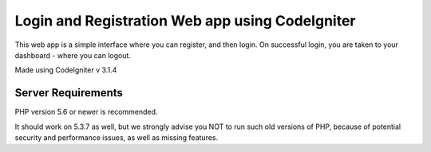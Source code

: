 ###################
Login and Registration Web app using CodeIgniter
###################

This web app is a simple interface where you can register, and then login. On successful login, you are taken to your dashboard - where you can logout.

Made using CodeIgniter v 3.1.4

*******************
Server Requirements
*******************

PHP version 5.6 or newer is recommended.

It should work on 5.3.7 as well, but we strongly advise you NOT to run
such old versions of PHP, because of potential security and performance
issues, as well as missing features.



